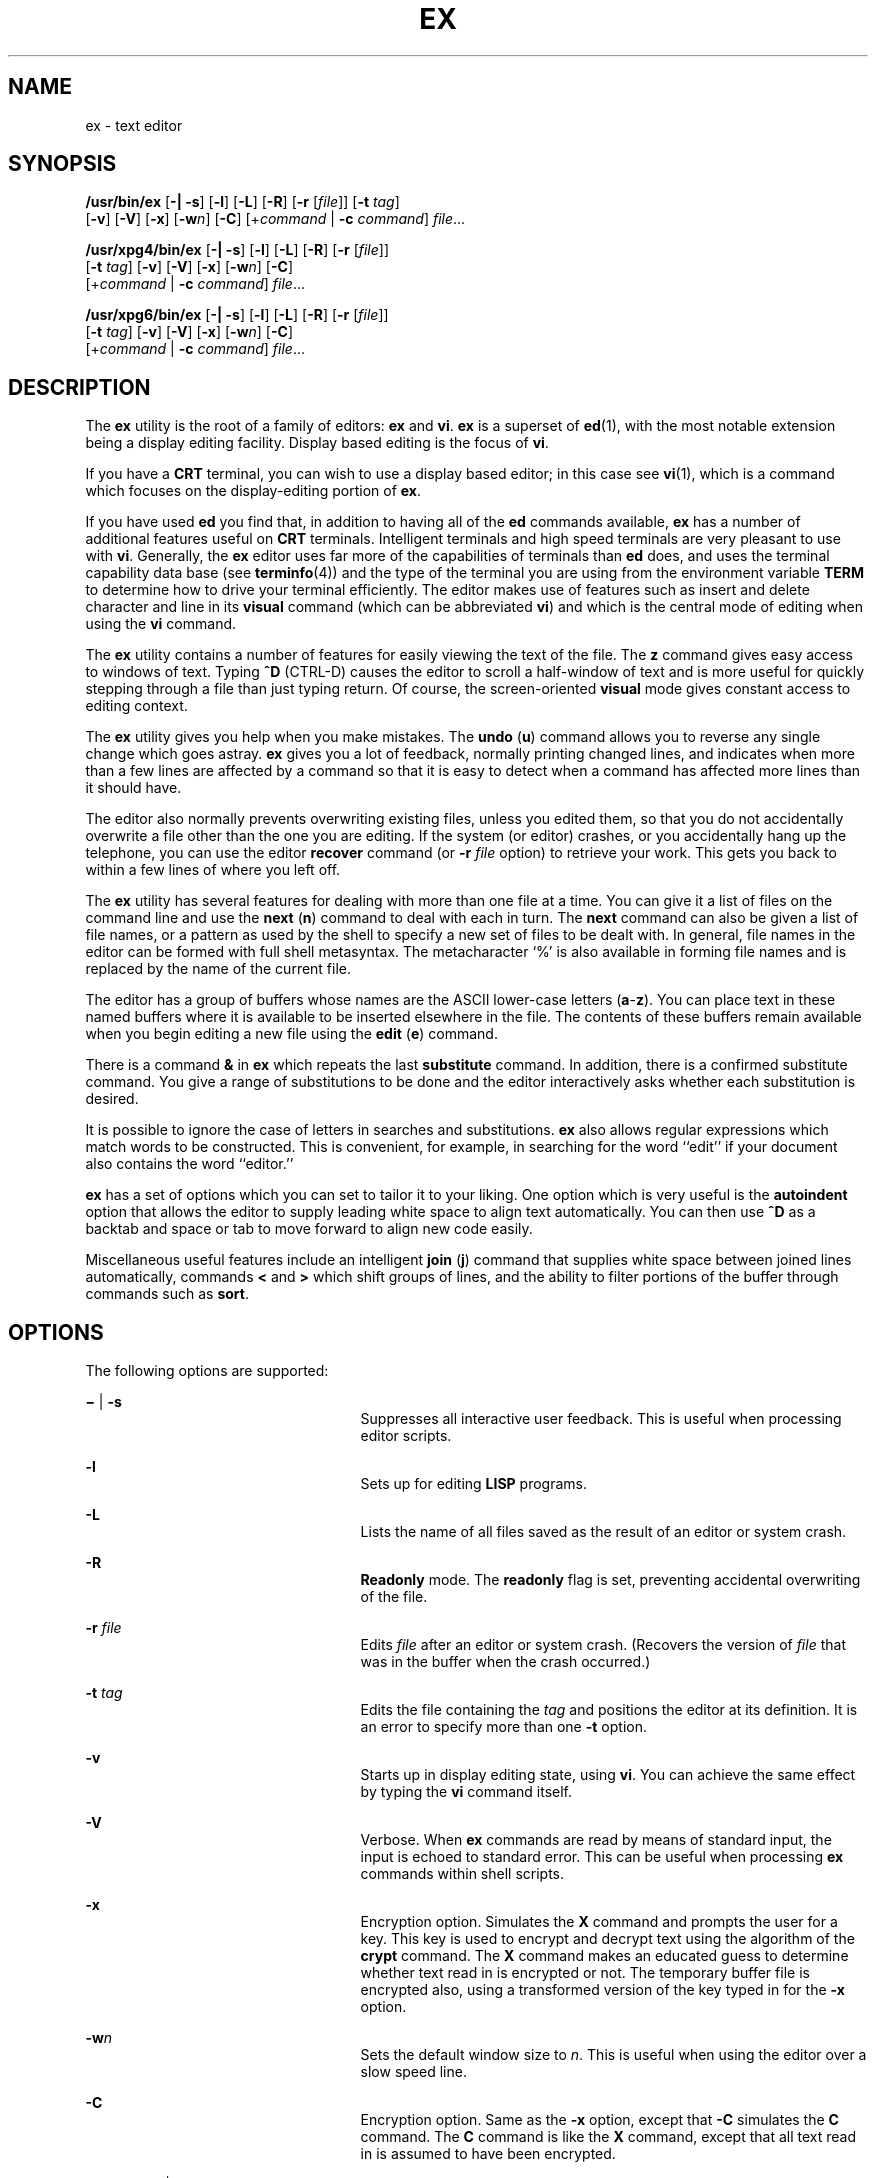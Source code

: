 '\" te
.\" Copyright 1989 AT&T
.\" Copyright (c) 2004, Sun Microsystems, Inc. All Rights Reserved Portions Copyright (c) 1992, X/Open Company Limited All Rights Reserve
.\" Portions Copyright (c) 1992, X/Open Company Limited All Rights Reserved
.\" Sun Microsystems, Inc. gratefully acknowledges The Open Group for permission to reproduce portions of its copyrighted documentation. Original documentation from The Open Group can be obtained online at
.\" http://www.opengroup.org/bookstore/.
.\" The Institute of Electrical and Electronics Engineers and The Open Group, have given us permission to reprint portions of their documentation. In the following statement, the phrase "this text" refers to portions of the system documentation. Portions of this text are reprinted and reproduced in electronic form in the Sun OS Reference Manual, from IEEE Std 1003.1, 2004 Edition, Standard for Information Technology -- Portable Operating System Interface (POSIX), The Open Group Base Specifications Issue 6, Copyright (C) 2001-2004 by the Institute of Electrical and Electronics Engineers, Inc and The Open Group. In the event of any discrepancy between these versions and the original IEEE and The Open Group Standard, the original IEEE and The Open Group Standard is the referee document. The original Standard can be obtained online at http://www.opengroup.org/unix/online.html.
.\"  This notice shall appear on any product containing this material.
.\" The contents of this file are subject to the terms of the Common Development and Distribution License (the "License").  You may not use this file except in compliance with the License.
.\" You can obtain a copy of the license at usr/src/OPENSOLARIS.LICENSE or http://www.opensolaris.org/os/licensing.  See the License for the specific language governing permissions and limitations under the License.
.\" When distributing Covered Code, include this CDDL HEADER in each file and include the License file at usr/src/OPENSOLARIS.LICENSE.  If applicable, add the following below this CDDL HEADER, with the fields enclosed by brackets "[]" replaced with your own identifying information: Portions Copyright [yyyy] [name of copyright owner]
.TH EX 1 "Jun 15, 2004"
.SH NAME
ex \- text editor
.SH SYNOPSIS
.LP
.nf
\fB/usr/bin/ex\fR [\fB-|\fR \fB-s\fR] [\fB-l\fR] [\fB-L\fR] [\fB-R\fR] [\fB-r\fR [\fIfile\fR]] [\fB-t\fR \fItag\fR]
     [\fB-v\fR] [\fB-V\fR] [\fB-x\fR] [\fB-w\fR\fIn\fR] [\fB-C\fR] [+\fIcommand\fR | \fB-c\fR \fIcommand\fR] \fIfile\fR...
.fi

.LP
.nf
\fB/usr/xpg4/bin/ex\fR [\fB-|\fR \fB-s\fR] [\fB-l\fR] [\fB-L\fR] [\fB-R\fR] [\fB-r\fR [\fIfile\fR]]
     [\fB-t\fR \fItag\fR] [\fB-v\fR] [\fB-V\fR] [\fB-x\fR] [\fB-w\fR\fIn\fR] [\fB-C\fR]
     [+\fIcommand\fR | \fB-c\fR \fIcommand\fR] \fIfile\fR...
.fi

.LP
.nf
\fB/usr/xpg6/bin/ex\fR [\fB-|\fR \fB-s\fR] [\fB-l\fR] [\fB-L\fR] [\fB-R\fR] [\fB-r\fR [\fIfile\fR]]
     [\fB-t\fR \fItag\fR] [\fB-v\fR] [\fB-V\fR] [\fB-x\fR] [\fB-w\fR\fIn\fR] [\fB-C\fR]
     [+\fIcommand\fR | \fB-c\fR \fIcommand\fR] \fIfile\fR...
.fi

.SH DESCRIPTION
.sp
.LP
The \fBex\fR utility is the root of a family of editors: \fBex\fR and \fBvi\fR.
\fBex\fR is a superset of \fBed\fR(1), with the most notable extension being a
display editing facility. Display based editing is the focus of \fBvi\fR.
.sp
.LP
If you have a \fBCRT\fR terminal, you can wish to use a display based editor;
in this case see \fBvi\fR(1), which is a command which focuses on the
display-editing portion of \fBex\fR.
.sp
.LP
If you have used \fBed\fR you find that, in addition to having all of the
\fBed\fR commands available, \fBex\fR has a number of additional features
useful on \fBCRT\fR terminals. Intelligent terminals and high speed terminals
are very pleasant to use with \fBvi\fR. Generally, the \fBex\fR editor uses far
more of the capabilities of terminals than \fBed\fR does, and uses the terminal
capability data base (see \fBterminfo\fR(4)) and the type of the terminal you
are using from the environment variable \fBTERM\fR to determine how to drive
your terminal efficiently. The editor makes use of features such as insert and
delete character and line in its \fBvisual\fR command (which can be abbreviated
\fBvi\fR) and which is the central mode of editing when using the \fBvi\fR
command.
.sp
.LP
The \fBex\fR utility contains a number of features for easily viewing the text
of the file. The \fBz\fR command gives easy access to windows of text. Typing
\fB^D\fR (CTRL-D) causes the editor to scroll a half-window of text and is more
useful for quickly stepping through a file than just typing return. Of course,
the screen-oriented \fBvisual\fR mode gives constant access to editing context.
.sp
.LP
The \fBex\fR utility gives you help when you make mistakes. The \fBundo\fR
(\fBu\fR) command allows you to reverse any single change which goes astray.
\fBex\fR gives you a lot of feedback, normally printing changed lines, and
indicates when more than a few lines are affected by a command so that it is
easy to detect when a command has affected more lines than it should have.
.sp
.LP
The editor also normally prevents overwriting existing files, unless you edited
them, so that you do not accidentally overwrite a file other than the one you
are editing. If the system (or editor) crashes, or you accidentally hang up the
telephone, you can use the editor \fBrecover\fR command (or \fB-r\fR\fI file\fR
option) to retrieve your work. This gets you back to within a few lines of
where you left off.
.sp
.LP
The \fBex\fR utility has several features for dealing with more than one file
at a time. You can give it a list of files on the command line and use the
\fBnext\fR (\fBn\fR) command to deal with each in turn. The \fBnext\fR command
can also be given a list of file names, or a pattern as used by the shell to
specify a new set of files to be dealt with. In general, file names in the
editor can be formed with full shell metasyntax. The metacharacter `%' is also
available in forming file names and is replaced by the name of the current
file.
.sp
.LP
The editor has a group of buffers whose names are the ASCII lower-case letters
(\fBa\fR-\fBz\fR). You can place text in these named buffers where it is
available to be inserted elsewhere in the file. The contents of these buffers
remain available when you begin editing a new file using the \fBedit\fR
(\fBe\fR) command.
.sp
.LP
There is a command \fB&\fR in \fBex\fR which repeats the last \fBsubstitute\fR
command. In addition, there is a confirmed substitute command. You give a range
of substitutions to be done and the editor interactively asks whether each
substitution is desired.
.sp
.LP
It is possible to ignore the case of letters in searches and substitutions.
\fBex\fR also allows regular expressions which match words to be constructed.
This is convenient, for example, in searching for the word ``edit'' if your
document also contains the word ``editor.''
.sp
.LP
\fBex\fR has a set of options which you can set to tailor it to your liking.
One option which is very useful is the \fBautoindent\fR option that allows the
editor to supply leading white space to align text automatically. You can then
use \fB^D\fR as a backtab and space or tab to move forward to align new code
easily.
.sp
.LP
Miscellaneous useful features include an intelligent \fBjoin\fR (\fBj\fR)
command that supplies white space between joined lines automatically, commands
\fB<\fR and \fB>\fR which shift groups of lines, and the ability to filter
portions of the buffer through commands such as \fBsort\fR.
.SH OPTIONS
.sp
.LP
The following options are supported:
.sp
.ne 2
.na
\fB\fB\(mi\fR | \fB-s\fR\fR
.ad
.RS 25n
Suppresses all interactive user feedback. This is useful when processing editor
scripts.
.RE

.sp
.ne 2
.na
\fB\fB-l\fR\fR
.ad
.RS 25n
Sets up for editing \fBLISP\fR programs.
.RE

.sp
.ne 2
.na
\fB\fB-L\fR\fR
.ad
.RS 25n
Lists the name of all files saved as the result of an editor or system crash.
.RE

.sp
.ne 2
.na
\fB\fB-R\fR\fR
.ad
.RS 25n
\fBReadonly\fR mode. The \fBreadonly\fR flag is set, preventing accidental
overwriting of the file.
.RE

.sp
.ne 2
.na
\fB\fB-r\fR \fIfile\fR\fR
.ad
.RS 25n
Edits \fIfile\fR after an editor or system crash. (Recovers the version of
\fIfile\fR that was in the buffer when the crash occurred.)
.RE

.sp
.ne 2
.na
\fB\fB-t\fR \fItag\fR\fR
.ad
.RS 25n
Edits the file containing the \fItag\fR and positions the editor at its
definition. It is an error to specify more than one \fB-t\fR option.
.RE

.sp
.ne 2
.na
\fB\fB-v\fR\fR
.ad
.RS 25n
Starts up in display editing state, using \fBvi\fR. You can achieve the same
effect by typing the \fBvi\fR command itself.
.RE

.sp
.ne 2
.na
\fB\fB-V\fR\fR
.ad
.RS 25n
Verbose. When \fBex\fR commands are read by means of standard input, the input
is echoed to standard error. This can be useful when processing \fBex\fR
commands within shell scripts.
.RE

.sp
.ne 2
.na
\fB\fB-x\fR\fR
.ad
.RS 25n
Encryption option. Simulates the \fBX\fR command and prompts the user for a
key. This key is used to encrypt and decrypt text using the algorithm of the
\fBcrypt\fR command. The \fBX\fR command makes an educated guess to determine
whether text read in is encrypted or not. The temporary buffer file is
encrypted also, using a transformed version of the key typed in for the
\fB-x\fR option.
.RE

.sp
.ne 2
.na
\fB\fB-w\fR\fIn\fR\fR
.ad
.RS 25n
Sets the default window size to \fIn\fR. This is useful when using the editor
over a slow speed line.
.RE

.sp
.ne 2
.na
\fB\fB-C\fR\fR
.ad
.RS 25n
Encryption option. Same as the \fB-x\fR option, except that \fB-C\fR simulates
the \fBC\fR command. The \fBC\fR command is like the \fBX\fR command, except
that all text read in is assumed to have been encrypted.
.RE

.sp
.ne 2
.na
\fB\fB+\fR\fIcommand\fR | \fB-c\fR\fI command\fR\fR
.ad
.RS 25n
Begins editing by executing the specified editor \fIcommand\fR (usually a
search or positioning command).
.RE

.sp
.ne 2
.na
\fB\fB/usr/xpg4/bin/ex\fR, \fB/usr/xpg6/bin/ex\fR\fR
.ad
.sp .6
.RS 4n
If both the \fB-t\fR\fI tag\fR and the \fB-c\fR\fI command\fR options are
given, the \fB-t\fR\fI tag\fR is processed first. That is, the file containing
the tag is selected by \fB-t\fR and then the command is executed.
.RE

.SH OPERANDS
.sp
.LP
The following operand is supported:
.sp
.ne 2
.na
\fB\fIfile\fR\fR
.ad
.RS 8n
A path name of a file to be edited.
.RE

.SH USAGE
.sp
.LP
This section defines the \fBex\fR states, commands, initializing options, and
scanning pattern formations.
.SS "ex States"
.sp
.ne 2
.na
\fBCommand\fR
.ad
.RS 11n
Normal and initial state. Input prompted for by "\fB:\fR". The line kill
character cancels a partial command.
.RE

.sp
.ne 2
.na
\fBInsert\fR
.ad
.RS 11n
Entered by \fBa\fR, \fBi\fR, or \fBc\fR. Arbitrary text can be entered. Insert
state normally is terminated by a line having only "\fB\&.\fR" on it, or,
abnormally, with an interrupt.
.RE

.sp
.ne 2
.na
\fBVisual\fR
.ad
.RS 11n
Entered by typing \fBvi\fR. Terminated by typing \fBQ\fR or ^\e (Control-\e).
.RE

.SS "ex Command Names and Abbreviations"
.sp
.in +2
.nf
Command    Abbrevi-   Command    Abbrevi-    Command    Abbrevi-
Name       ation      Name       ation       Name       ation

abbrev     ab         map                    set        se

append     a          mark       ma          shell      sh

args       ar         move       m           source     so

change     c          next       n           substitute s

copy       co         number     nu          unabbrev   unab

delete     d          preserve   pre         undo       u

edit       e          print      p           unmap      unm

file       f          put        pu          version    ve

global     g          quit       q           visual     vi

insert     i          read       r           write
 w

join       j          recover    rec         xit        x

list       l          rewind     rew         yank       ya
.fi
.in -2
.sp

.SS "Join Command Arguments"
.sp
.in +2
.nf
Join     [\fIrange\fR] j[\fIoin\fR][!] [\fIcount\fR] [\fIflags\fR]
.fi
.in -2
.sp

.sp
.LP
If count is specified:
.sp
.ne 2
.na
\fB\fB/usr/bin/ex\fR, \fB/usr/xpg6/bin/ex\fR\fR
.ad
.sp .6
.RS 4n
If no address is specified, the\fB join\fR command behaves as if \fI2addr\fR
were the current line and the current line plus \fIcount\fR (\fB\&.,. +\fR\fI
count\fR). If one address is specified, the \fBjoin\fR command behaves as if
\fI2addr\fR were the specified address and the specified address plus
\fIcount\fR ( \fIaddr\fR\fB,\fR \fIaddr\fR \fB+\fR \fIcount\fR).
.RE

.sp
.ne 2
.na
\fB\fB/usr/xpg4/bin/ex\fR\fR
.ad
.sp .6
.RS 4n
If no address is specified, the \fBjoin\fR command behaves as if \fI2addr
\fRwere the current line and the current line plus \fIcount \fR\fB-1\fR
(\fB\&.,. +\fR \fIcount\fR \fB-1\fR). If one address is specified, the
\fBjoin\fR command behaves as if \fI2addr\fR were the specified address and the
specified address plus \fIcount\fR \fB-1\fR ( \fIaddr\fR\fB,\fR \fIaddr\fR
\fB+\fR \fIcount\fR \fB-1\fR).
.RE

.sp
.ne 2
.na
\fB\fB/usr/bin/ex\fR, \fB/usr/xpg4/bin/ex\fR, \fB/usr/xpg6/bin/ex\fR\fR
.ad
.sp .6
.RS 4n
If two or more addresses are specified, the \fBjoin\fR command behaves as if an
additional address, equal to the last address plus \fIcount\fR \fB-1\fR
(\fIaddr1\fR\fB, ...,\fR \fIlastaddr\fR\fB,\fR \fIlastaddr\fR + \fIcount\fR
\fB-1\fR), was specified.  If this results in a second address greater than the
last line of the edit buffer, it is corrected to be equal to the last line of
the edit buffer.
.RE

.sp
.LP
If no count is specified:
.sp
.ne 2
.na
\fB\fB/usr/bin/ex\fR, \fB/usr/xpg4/bin/ex\fR, \fB/usr/xpg6/bin/ex\fR\fR
.ad
.sp .6
.RS 4n
If no address is specified, the \fBjoin\fR command behaves as if \fI2addr\fR
were the current line and the next line (\fB\&.,. +1\fR). If one address is
specified, the \fBjoin\fR command behaves as if \fI2addr\fR were the specified
address and the next line ( \fIaddr\fR\fB,\fR \fIaddr\fR \fB+1\fR).
.RE

.SS "Additional ex Command Arguments"
.sp
.ne 2
.na
\fB\fB/usr/bin/ex\fR, \fB/usr/xpg6/bin/ex\fR\fR
.ad
.sp .6
.RS 4n
For the following \fBex\fR commands, if \fIcount\fR is specified, it is
equivalent to specifying an additional address to the command. The additional
address is equal to the last address specified to the command (either
explicitly or by default) plus \fIcount\fR\fB-1\fR. If this results in an
address greater than the last line of the edit buffer, it is corrected to equal
the last line of the edit buffer.
.RE

.sp
.ne 2
.na
\fB\fB/usr/xpg4/bin/ex\fR\fR
.ad
.sp .6
.RS 4n
For the following \fBex\fR commands, if both a count and a range are specified
for a command that uses them, the number of lines affected is taken from the
count value rather than the range. The starting line for the command is taken
to be the first line addressed by the range.
.RE

.sp

.sp
.TS
l l
l l .
Abbreviate	ab[brev] word rhs
Append	[line]a[ppend][!]
Arguments	ar[gs]
Change	[range] c[hange][!] [count]
Change Directory	T{
chd[ir][!] [directory]; cd[!] [directory]
T}
Copy	T{
[range] co[py] line [flags]; [range] t line [flags]
T}
Delete	T{
[range] d[elete] [buffer] [count] [flags]
T}
Edit	T{
e[dit][!] [+line][file]; ex[!] [+line] [file]
T}
File	f[ile] [file]
Global	T{
[range] g[lobal] /pattern/ [commands]; [range] v /pattern/ [commands]
T}
Insert	[line] i[nsert][!]
List	[range] l[ist] [count] [flags]
Map	map[!] [x rhs]
Mark	[line] ma[rk] x; [line] k x
Move	[range] m[ove] line
Next	n[ext][!] [file ...]
Open	[line] o[pen] /pattern/ [flags]
Preserve	pre[serve]
Put	[line] pu[t] [buffer]
Quit	q[uit][!]
Read	[line] r[ead][!] [file]
Recover	rec[over] file
Rewind	rew[ind][!]
Set	T{
se[t] [option[=[value]]...] [nooption...] [option?...] [all]
T}
Shell	sh[ell]
Source	so[urce] file
Suspend	su[spend][!]; st[op][!]
Tag	ta[g][!] tagstring
Unabbreviate	una[bbrev] word
Undo	u[ndo]
Unmap	unm[ap][!] x
Visual	[line] v[isual] [type] [count] [flags]
Write	T{
[range] w[rite][!] [>>] [file]; [range] w[rite][!] [file]; [range] wq[!] [>>] [file]
T}
Write and Exit	[range] x[it][!] [file]
Yank	[range] ya[nk] [buffer] [count]
Adjust Window	[line] z [type] [count] [flags]
Escape	! command [range]! command
Scroll	EOF
Write Line Number	[line] = [flags]
Execute	@ buffer; * buffer
.TE

.sp
.ne 2
.na
\fB\fB/usr/bin/ex\fR, \fB/usr/xpg4/bin/ex\fR, \fB/usr/xpg6/bin/ex\fR\fR
.ad
.sp .6
.RS 4n
For the following \fBex\fR commands, if \fIcount\fR is specified, it is
equivalent to specifying an additional address to the command. The additional
address is equal to the last address specified to the command (either
explicitly or by default) plus \fIcount\fR\fB-1\fR. If this results in an
address greater than the last line of the edit buffer, it is corrected to equal
the last line of the edit buffer.
.RE

.sp

.sp
.TS
l l
l l .
Number	T{
[range] nu[mber] [count] [flags]; [range] |                        # [count] [flags]
T}
Print	[range] p[rint] [count] [flags]
Substitute	T{
[range] s[ubstitute] [/pattern/repl/[options] [count] [flags]]
T}
Shift Left	[range] < [count] [flags]
Shift Right	[range] > [count] [flags]
Resubstitute	T{
[range] & [options] [count] [flags]; [range] s[ubstitute] [options] [count] [flags]; [range] ~ [options] [count [flags]
T}
.TE

.SS "ex Commands"
.sp

.sp
.TS
l l
l l .
\fBC\fR	forced encryption
\fBX\fR	heuristic encryption
\fB&\fR	resubst
\fBCR\fR	print next
\fB>\fR	rshift
\fB<\fR	lshift
\fB^D\fR	scroll
\fBz\fR	window
\fB!\fR	shell escape
.TE

.SS "ex Command Addresses"
.sp

.sp
.TS
l l
l l .
\fIn\fR	line \fIn\fR
\fB\&.\fR	current
\fB$\fR	last
\fB+\fR	next
\fB-\fR	previous
\fB+\fR\fIn\fR	\fIn\fR forward
\fB%\fR	1,$
\fB/\fR\fIpat\fR	next with \fIpat\fR
\fB?\fR\fIpat\fR	previous with \fIpat\fR
\fIx\fR\fB-\fR\fIn\fR	\fIn\fR before \fIx\fR
\fIx\fR\fB,\fR\fIy\fR	\fIx\fR through \fIy\fR
\fB\&'\fR\fIx\fR	marked with \fIx\fR
\fB"\fR	previous context
.TE

.SS "Initializing Options"
.sp

.sp
.TS
l l
l l .
\fBEXINIT\fR	place \fBset\fR's here in environment variable
\fB$HOME/.exrc\fR	editor initialization file
\fB\&./.exrc\fR	editor initialization file
\fBset\fR \fIx\fR	enable option \fIx\fR
\fBset\fR \fBno\fR\fIx\fR	disable option \fIx\fR
\fBset\fR \fIx\fR=\fIval\fR	give value \fIval\fR to option \fIx\fR
\fBset\fR	show changed options
\fBset\fR \fBall\fR	show all options
\fBset\fR \fIx\fR\fB?\fR	show value of option \fIx\fR
.TE

.SS "Useful Options and Abbreviations"
.sp

.sp
.TS
l l l
l l l .
autoindent	\fBai\fR	supply indent
autowrite	\fBaw\fR	write before changing files
directory		T{
pathname of directory for temporary work files
T}
exrc	\fBex\fR	T{
allow \fBvi\fR/\fBex\fR to read the \fB\&.exrc\fR in the current directory. This option is set in the \fBEXINIT\fR shell variable or in the \fB\&.exrc\fR file in the \fB$\fR\fBHOME\fRdirectory.
T}
ignorecase	\fBic\fR	ignore case of letters in scanning
list		print \fB^I\fR for tab, $ at end
magic		treat \fB\&. [ *\fR special in patterns
modelines		T{
first five lines and last five lines executed as \fBvi\fR/\fBex\fR commands if they are of the form \fBex:\fR\fBcommand\fR\fB:\fR or \fBvi:\fR\fBcommand\fR\fB:\fR
T}
number	\fBnu\fR	number lines
paragraphs	\fBpara\fR	macro names that start paragraphs
redraw		simulate smart terminal
report		T{
informs you if the number of lines modified by the last command is greater than the value of the \fBreport\fR variable
T}
scroll		command mode lines
sections	\fBsect\fR	macro names that start sections
shiftwidth	\fBsw\fR	for \fB< >\fR, and input \fB^D\fR
showmatch	\fBsm\fR	to \fB)\fR and \fB}\fR as typed
showmode	\fBsmd\fR	show insert mode in \fB vi\fR
slowopen	\fBslow\fR	stop updates during insert
term		T{
specifies to \fBvi\fR the type of terminal being used (the default is the value of the environment variable \fBTERM\fR)
T}
window		visual mode lines
wrapmargin	\fBwm\fR	automatic line splitting
wrapscan	\fBws\fR	T{
search around end (or beginning) of buffer
T}
.TE

.SS "Scanning Pattern Formation"
.sp

.sp
.TS
l l
l l .
\fB^\fR	beginning of line
\fB$\fR	end of line
\fB\&.\fR	any character
\fB\e<\fR	beginning of word
\fB\e>\fR	end of word
\fB[\fR\fIstr\fR\fB]\fR	any character in \fIstr\fR
\fB[^\fR\fIstr\fR\fB]\fR	any character not in \fIstr\fR
\fB[\fR\fIxy\fR\fB]\fR	any character between \fIx\fR and \fIy\fR
\fB*\fR	any number of preceding characters
.TE

.SH ENVIRONMENT VARIABLES
.sp
.LP
See \fBenviron\fR(5) for descriptions of the following environment variables
that affect the execution of \fBex\fR: \fBHOME\fR, \fBLANG\fR, \fBLC_ALL\fR,
\fBLC_COLLATE\fR, \fBLC_CTYPE\fR, \fBLC_MESSAGES\fR, \fBNLSPATH\fR, \fBPATH\fR,
\fBSHELL\fR, and \fBTERM\fR.
.sp
.ne 2
.na
\fB\fBCOLUMNS\fR\fR
.ad
.RS 11n
Override the system-selected horizontal screen size.
.RE

.sp
.ne 2
.na
\fB\fBEXINIT\fR\fR
.ad
.RS 11n
Determine a list of \fBex\fR commands that are executed on editor start-up,
before reading the first file. The list can contain multiple commands by
separating them using a vertical-line (\fB|\fR) character.
.RE

.sp
.ne 2
.na
\fB\fBLINES\fR\fR
.ad
.RS 11n
Override the system-selected vertical screen size, used as the number of lines
in a screenful and the vertical screen size in visual mode.
.RE

.SH EXIT STATUS
.sp
.LP
The following exit values are returned:
.sp
.ne 2
.na
\fB\fB0\fR\fR
.ad
.RS 6n
Successful completion.
.RE

.sp
.ne 2
.na
\fB\fB>0\fR\fR
.ad
.RS 6n
An error occurred.
.RE

.SH FILES
.sp
.ne 2
.na
\fB\fB/var/tmp/Ex\fInnnnn\fR\fR\fR
.ad
.RS 29n
editor temporary
.RE

.sp
.ne 2
.na
\fB\fB/var/tmp/Rx\fInnnnn\fR\fR\fR
.ad
.RS 29n
named buffer temporary
.RE

.sp
.ne 2
.na
\fB\fB/usr/lib/expreserve\fR\fR
.ad
.RS 29n
preserve command
.RE

.sp
.ne 2
.na
\fB\fB/usr/lib/exrecover\fR\fR
.ad
.RS 29n
recover command
.RE

.sp
.ne 2
.na
\fB\fB/usr/lib/exstrings\fR\fR
.ad
.RS 29n
error messages
.RE

.sp
.ne 2
.na
\fB\fB/usr/share/lib/terminfo/*\fR\fR
.ad
.RS 29n
describes capabilities of terminals
.RE

.sp
.ne 2
.na
\fB\fB/var/preserve/login\fR\fR
.ad
.RS 29n
preservation directory (where \fBlogin\fR is the user's login)
.RE

.sp
.ne 2
.na
\fB\fB$HOME/.exrc\fR\fR
.ad
.RS 29n
editor startup file
.RE

.sp
.ne 2
.na
\fB\fB\&./.exrc\fR\fR
.ad
.RS 29n
editor startup file
.RE

.SH ATTRIBUTES
.sp
.LP
See \fBattributes\fR(5) for descriptions of the following attributes:
.SS "/usr/bin/ex"
.sp

.sp
.TS
box;
c | c
l | l .
ATTRIBUTE TYPE	ATTRIBUTE VALUE
CSI	Enabled
.TE

.SS "\fB/usr/xpg4/bin/ex\fR"
.sp

.sp
.TS
box;
c | c
l | l .
ATTRIBUTE TYPE	ATTRIBUTE VALUE
_
CSI	Enabled
_
Interface Stability	Standard
.TE

.SS "\fB/usr/xpg6/bin/ex\fR"
.sp

.sp
.TS
box;
c | c
l | l .
ATTRIBUTE TYPE	ATTRIBUTE VALUE
_
CSI	Enabled
_
Interface Stability	Standard
.TE

.SH SEE ALSO
.sp
.LP
\fBed\fR(1), \fBedit\fR(1), \fBgrep\fR(1), \fBsed\fR(1), \fBsort\fR(1),
\fBvi\fR(1), \fBcurses\fR(3CURSES), \fBterm\fR(4), \fBterminfo\fR(4),
\fBattributes\fR(5), \fBenviron\fR(5), \fBstandards\fR(5)
.sp
.LP
\fISolaris Advanced User\&'s Guide\fR
.SH AUTHOR
.sp
.LP
The \fBvi\fR and \fBex\fR utilities are based on software developed by The
University of California, Berkeley California, Computer Science Division,
Department of Electrical Engineering and Computer Science.
.SH NOTES
.sp
.LP
Several options, although they continue to be supported, have been replaced in
the documentation by options that follow the Command Syntax Standard (see
\fBIntro\fR(1)). The \fB\(mi\fR option has been replaced by \fB-s\fR, a
\fB-r\fR option that is not followed with an option-argument has been replaced
by \fB-L\fR, and \fB+\fR\fBcommand\fR has been replaced by \fB-c\fR
\fBcommand\fR.
.sp
.LP
The message \fBfile too large to recover with \fR\fB-r\fR\fB option\fR, which
is seen when a file is loaded, indicates that the file can be edited and saved
successfully, but if the editing session is lost, recovery of the file with the
\fB-r\fR option is not possible.
.sp
.LP
The \fBz\fR command prints the number of logical rather than physical lines.
More than a screen full of output can result if long lines are present.
.sp
.LP
File input/output errors do not print a name if the command line \fB-s\fR
option is used.
.sp
.LP
The editing environment defaults to certain configuration options. When an
editing session is initiated, \fBex\fR attempts to read the \fBEXINIT\fR
environment variable. If it exists, the editor uses the values defined in
\fBEXINIT\fR, otherwise the values set in \fB$HOME/.exrc\fR are used. If
\fB$HOME/.exrc\fR does not exist, the default values are used.
.sp
.LP
To use a copy of \fB\&.exrc\fR located in the current directory other than
\fB$HOME\fR, set the \fIexrc\fR option in \fBEXINIT\fR or \fB$HOME/.exrc\fR.
Options set in \fBEXINIT\fR can be turned off in a local \fB\&.exrc\fR only if
\fIexrc\fR is set in \fBEXINIT\fR or \fB$HOME/.exrc\fR. In order to be used,
\fI\&.exrc\fR in \fB$HOME\fR or the current directory must fulfill these
conditions:
.RS +4
.TP
.ie t \(bu
.el o
It must exist.
.RE
.RS +4
.TP
.ie t \(bu
.el o
It must be owned by the same userid as the real userid of the process, or the
process has appropriate privileges.
.RE
.RS +4
.TP
.ie t \(bu
.el o
It is not writable by anyone other than the owner.
.RE
.sp
.LP
There is no easy way to do a single scan ignoring case.
.sp
.LP
The editor does not warn if text is placed in named buffers and not used before
exiting the editor.
.sp
.LP
Null characters are discarded in input files and cannot appear in resultant
files.
